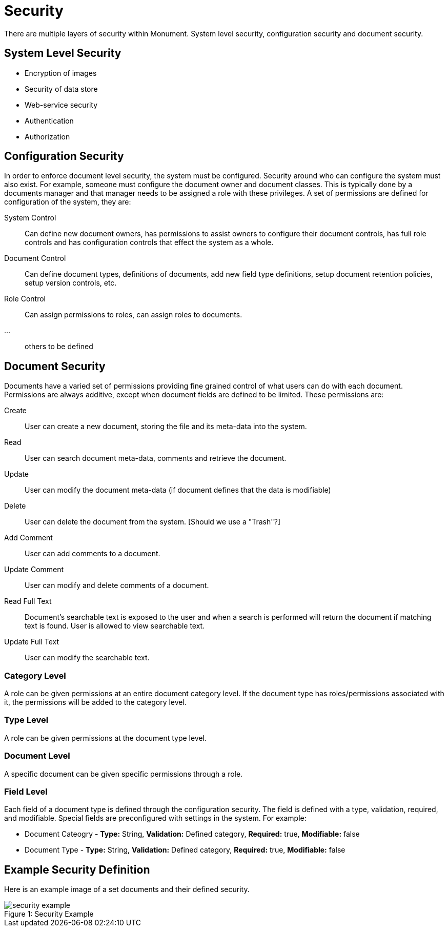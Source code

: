= Security
There are multiple layers of security within Monument. System level security, configuration security and document security.

== System Level Security
* Encryption of images
* Security of data store
* Web-service security
* Authentication
* Authorization

== Configuration Security
In order to enforce document level security, the system must be configured.
Security around who can configure the system must also exist. For example,
someone must configure the document owner and document classes. This is
typically done by a documents manager and that manager needs to be assigned a
role with these privileges. A set of permissions are defined for configuration
of the system, they are:

System Control:: Can define new document owners, has permissions to assist owners
to configure their document controls, has full role controls and has
configuration controls that effect the system as a whole.

Document Control:: Can define document types, definitions of documents, add new
field type definitions, setup document retention policies, setup version
controls, etc.

Role Control:: Can assign permissions to roles, can assign roles to documents.
...:: others to be defined


== Document Security
Documents have a varied set of permissions providing fine grained control of
what users can do with each document. Permissions are always additive, except
when document fields are defined to be limited. These permissions are:

Create:: User can create a new document, storing the file and its meta-data into the system.
Read:: User can search document meta-data, comments and retrieve the document.
Update:: User can modify the document meta-data (if document defines that the data is modifiable)
Delete:: User can delete the document from the system. [Should we use a "Trash"?]
Add Comment:: User can add comments to a document.
Update Comment:: User can modify and delete comments of a document.
Read Full Text:: Document's searchable text is exposed to the user and when a search is performed will return the document if matching text is found. User is allowed to view searchable text.
Update Full Text:: User can modify the searchable text.


=== Category Level
A role can be given permissions at an entire document category level. If the document type has roles/permissions associated with it, the permissions will be added to the category level.

=== Type Level
A role can be given permissions at the document type level.

=== Document Level
A specific document can be given specific permissions through a role.

=== Field Level
Each field of a document type is defined through the configuration security. The field is defined with a type, validation, required, and modifiable. Special fields are preconfigured with settings in the system. For example:

* Document Cateogry - *Type:* String, *Validation:* Defined category, *Required:* true, *Modifiable:* false
* Document Type - *Type:* String, *Validation:* Defined category, *Required:* true, *Modifiable:* false

== Example Security Definition
Here is an example image of a set documents and their defined security.
[[img-sunset]]
image::img/security-example.png[caption="Figure 1: ", title="Security Example"]
